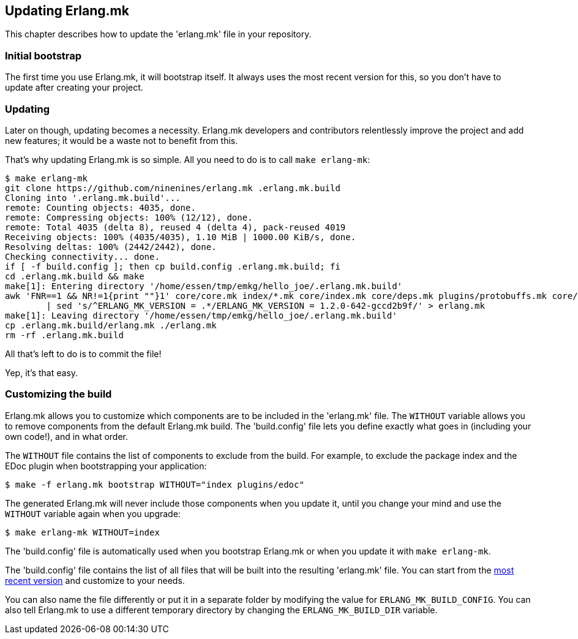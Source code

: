 [[updating]]
== Updating Erlang.mk

This chapter describes how to update the 'erlang.mk' file
in your repository.

=== Initial bootstrap

The first time you use Erlang.mk, it will bootstrap itself.
It always uses the most recent version for this, so you don't
have to update after creating your project.

=== Updating

Later on though, updating becomes a necessity. Erlang.mk
developers and contributors relentlessly improve the project
and add new features; it would be a waste not to benefit
from this.

That's why updating Erlang.mk is so simple. All you need
to do is to call `make erlang-mk`:

[source,bash]
----
$ make erlang-mk
git clone https://github.com/ninenines/erlang.mk .erlang.mk.build
Cloning into '.erlang.mk.build'...
remote: Counting objects: 4035, done.
remote: Compressing objects: 100% (12/12), done.
remote: Total 4035 (delta 8), reused 4 (delta 4), pack-reused 4019
Receiving objects: 100% (4035/4035), 1.10 MiB | 1000.00 KiB/s, done.
Resolving deltas: 100% (2442/2442), done.
Checking connectivity... done.
if [ -f build.config ]; then cp build.config .erlang.mk.build; fi
cd .erlang.mk.build && make
make[1]: Entering directory '/home/essen/tmp/emkg/hello_joe/.erlang.mk.build'
awk 'FNR==1 && NR!=1{print ""}1' core/core.mk index/*.mk core/index.mk core/deps.mk plugins/protobuffs.mk core/erlc.mk core/docs.mk core/test.mk plugins/asciidoc.mk plugins/bootstrap.mk plugins/c_src.mk plugins/ci.mk plugins/ct.mk plugins/dialyzer.mk plugins/edoc.mk plugins/elvis.mk plugins/erlydtl.mk plugins/escript.mk plugins/eunit.mk plugins/relx.mk plugins/shell.mk plugins/triq.mk plugins/xref.mk plugins/cover.mk \
	| sed 's/^ERLANG_MK_VERSION = .*/ERLANG_MK_VERSION = 1.2.0-642-gccd2b9f/' > erlang.mk
make[1]: Leaving directory '/home/essen/tmp/emkg/hello_joe/.erlang.mk.build'
cp .erlang.mk.build/erlang.mk ./erlang.mk
rm -rf .erlang.mk.build
----

All that's left to do is to commit the file!

Yep, it's that easy.

=== Customizing the build

Erlang.mk allows you to customize which components are to be included
in the 'erlang.mk' file. The `WITHOUT` variable allows you to
remove components from the default Erlang.mk build. The 'build.config'
file lets you define exactly what goes in (including your own code!),
and in what order.

The `WITHOUT` file contains the list of components to exclude from
the build. For example, to exclude the package index and the EDoc
plugin when bootstrapping your application:

[source,bash]
$ make -f erlang.mk bootstrap WITHOUT="index plugins/edoc"

The generated Erlang.mk will never include those components when
you update it, until you change your mind and use the `WITHOUT`
variable again when you upgrade:

[source,bash]
$ make erlang-mk WITHOUT=index

The 'build.config' file is automatically used when you bootstrap
Erlang.mk or when you update it with `make erlang-mk`.

The 'build.config' file contains the list of all files that will
be built into the resulting 'erlang.mk' file. You can start from
the https://github.com/ninenines/erlang.mk/blob/master/build.config[most recent version]
and customize to your needs.

You can also name the file differently or put it in a separate folder
by modifying the value for `ERLANG_MK_BUILD_CONFIG`. You can also
tell Erlang.mk to use a different temporary directory by changing
the `ERLANG_MK_BUILD_DIR` variable.

